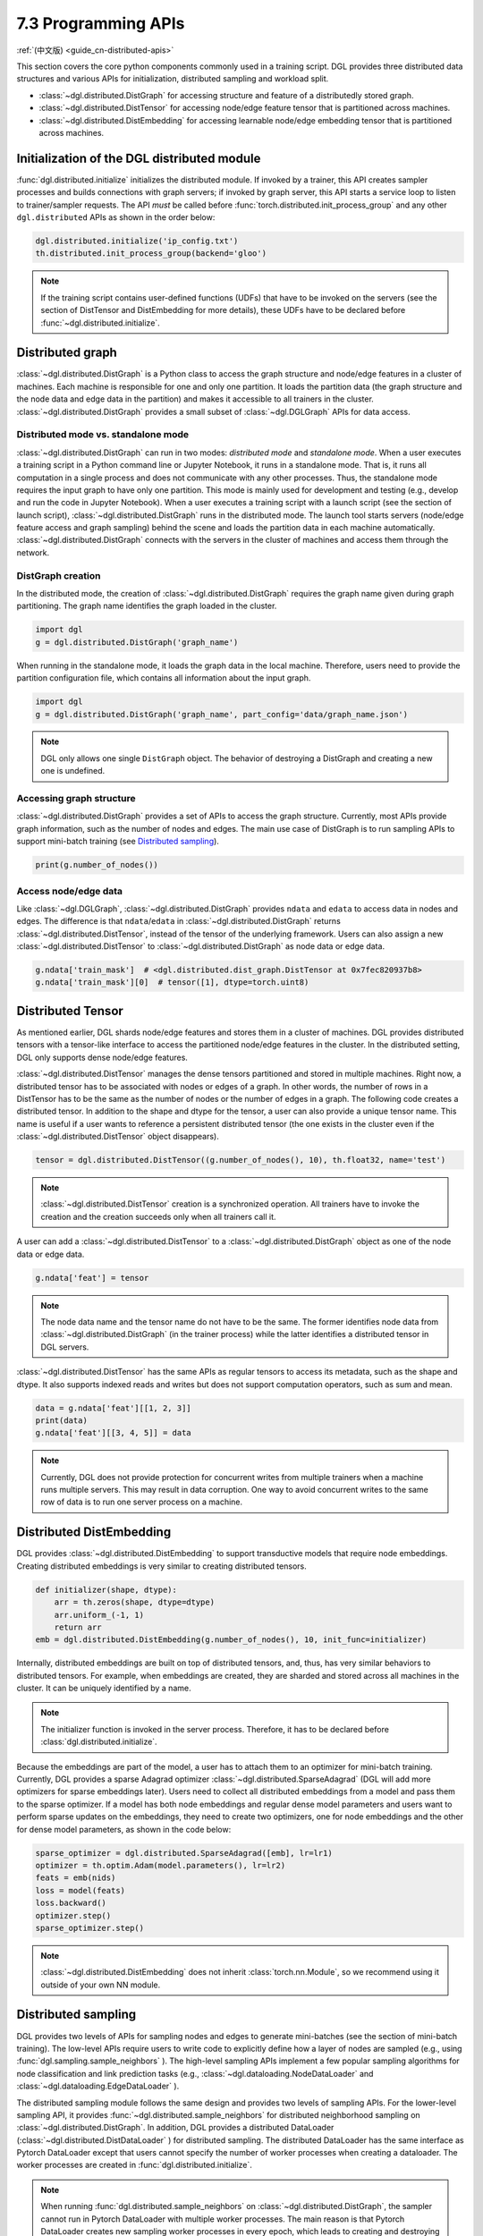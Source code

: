 .. _guide-distributed-apis:

7.3 Programming APIs
-----------------------------------

:ref:`(中文版) <guide_cn-distributed-apis>`

This section covers the core python components commonly used in a training script. DGL
provides three distributed data structures and various APIs for initialization,
distributed sampling and workload split.

* :class:`~dgl.distributed.DistGraph` for accessing structure and feature of a distributedly
  stored graph.
* :class:`~dgl.distributed.DistTensor` for accessing node/edge feature tensor that
  is partitioned across machines.
* :class:`~dgl.distributed.DistEmbedding` for accessing learnable node/edge embedding
  tensor that is partitioned across machines.

Initialization of the DGL distributed module
~~~~~~~~~~~~~~~~~~~~~~~~~~~~~~~~~~~~~~~~~~~~

:func:`dgl.distributed.initialize` initializes the distributed module. If invoked
by a trainer, this API creates sampler processes and builds connections with graph
servers; if invoked by graph server, this API starts a service loop to listen to
trainer/sampler requests. The API *must* be called before
:func:`torch.distributed.init_process_group` and any other ``dgl.distributed`` APIs
as shown in the order below:

.. code:: python

    dgl.distributed.initialize('ip_config.txt')
    th.distributed.init_process_group(backend='gloo')

.. note::

    If the training script contains user-defined functions (UDFs) that have to be invoked on
    the servers (see the section of DistTensor and DistEmbedding for more details), these UDFs have to
    be declared before :func:`~dgl.distributed.initialize`.

Distributed graph
~~~~~~~~~~~~~~~~~

:class:`~dgl.distributed.DistGraph` is a Python class to access the graph
structure and node/edge features in a cluster of machines. Each machine is
responsible for one and only one partition. It loads the partition data (the
graph structure and the node data and edge data in the partition) and makes it
accessible to all trainers in the cluster. :class:`~dgl.distributed.DistGraph`
provides a small subset of :class:`~dgl.DGLGraph` APIs for data access.

Distributed mode vs. standalone mode
^^^^^^^^^^^^^^^^^^^^^^^^^^^^^^^^^^^^

:class:`~dgl.distributed.DistGraph` can run in two modes: *distributed mode* and *standalone mode*.
When a user executes a training script in a Python command line or Jupyter Notebook, it runs in
a standalone mode. That is, it runs all computation in a single process and does not communicate
with any other processes. Thus, the standalone mode requires the input graph to have only one partition.
This mode is mainly used for development and testing (e.g., develop and run the code in Jupyter Notebook).
When a user executes a training script with a launch script (see the section of launch script),
:class:`~dgl.distributed.DistGraph` runs in the distributed mode. The launch tool starts servers
(node/edge feature access and graph sampling) behind the scene and loads the partition data in
each machine automatically. :class:`~dgl.distributed.DistGraph` connects with the servers in the cluster
of machines and access them through the network.

DistGraph creation
^^^^^^^^^^^^^^^^^^

In the distributed mode, the creation of :class:`~dgl.distributed.DistGraph`
requires the graph name given during graph partitioning. The graph name
identifies the graph loaded in the cluster.

.. code:: python

    import dgl
    g = dgl.distributed.DistGraph('graph_name')

When running in the standalone mode, it loads the graph data in the local
machine. Therefore, users need to provide the partition configuration file,
which contains all information about the input graph.

.. code:: python

    import dgl
    g = dgl.distributed.DistGraph('graph_name', part_config='data/graph_name.json')

.. note::

    DGL only allows one single ``DistGraph`` object. The behavior
    of destroying a DistGraph and creating a new one is undefined.

Accessing graph structure
^^^^^^^^^^^^^^^^^^^^^^^^^^^^^^^^^

:class:`~dgl.distributed.DistGraph` provides a set of APIs to
access the graph structure.  Currently, most APIs provide graph information,
such as the number of nodes and edges. The main use case of DistGraph is to run
sampling APIs to support mini-batch training (see `Distributed sampling`_).

.. code:: python

    print(g.number_of_nodes())

Access node/edge data
^^^^^^^^^^^^^^^^^^^^^

Like :class:`~dgl.DGLGraph`, :class:`~dgl.distributed.DistGraph` provides ``ndata`` and ``edata``
to access data in nodes and edges.
The difference is that ``ndata``/``edata`` in :class:`~dgl.distributed.DistGraph` returns
:class:`~dgl.distributed.DistTensor`, instead of the tensor of the underlying framework.
Users can also assign a new :class:`~dgl.distributed.DistTensor` to
:class:`~dgl.distributed.DistGraph` as node data or edge data.

.. code:: python

    g.ndata['train_mask']  # <dgl.distributed.dist_graph.DistTensor at 0x7fec820937b8>
    g.ndata['train_mask'][0]  # tensor([1], dtype=torch.uint8)

Distributed Tensor
~~~~~~~~~~~~~~~~~~~~~

As mentioned earlier, DGL shards node/edge features and stores them in a cluster of machines.
DGL provides distributed tensors with a tensor-like interface to access the partitioned
node/edge features in the cluster. In the distributed setting, DGL only supports dense node/edge
features.

:class:`~dgl.distributed.DistTensor` manages the dense tensors partitioned and stored in
multiple machines. Right now, a distributed tensor has to be associated with nodes or edges
of a graph. In other words, the number of rows in a DistTensor has to be the same as the number
of nodes or the number of edges in a graph. The following code creates a distributed tensor.
In addition to the shape and dtype for the tensor, a user can also provide a unique tensor name.
This name is useful if a user wants to reference a persistent distributed tensor (the one exists
in the cluster even if the :class:`~dgl.distributed.DistTensor` object disappears).

.. code:: python

    tensor = dgl.distributed.DistTensor((g.number_of_nodes(), 10), th.float32, name='test')

.. note::

    :class:`~dgl.distributed.DistTensor` creation is a synchronized operation. All trainers
    have to invoke the creation and the creation succeeds only when all trainers call it.

A user can add a :class:`~dgl.distributed.DistTensor` to a :class:`~dgl.distributed.DistGraph`
object as one of the node data or edge data.

.. code:: python

    g.ndata['feat'] = tensor

.. note::

    The node data name and the tensor name do not have to be the same. The former identifies
    node data from :class:`~dgl.distributed.DistGraph` (in the trainer process) while the latter
    identifies a distributed tensor in DGL servers.

:class:`~dgl.distributed.DistTensor` has the same APIs as
regular tensors to access its metadata, such as the shape and dtype. It also
supports indexed reads and writes but does not support
computation operators, such as sum and mean.

.. code:: python

    data = g.ndata['feat'][[1, 2, 3]]
    print(data)
    g.ndata['feat'][[3, 4, 5]] = data


.. note::

    Currently, DGL does not provide protection for concurrent writes from
    multiple trainers when a machine runs multiple servers. This may result in
    data corruption. One way to avoid concurrent writes to the same row of data
    is to run one server process on a machine.

Distributed DistEmbedding
~~~~~~~~~~~~~~~~~~~~~~~~~~~~~~~~~~

DGL provides :class:`~dgl.distributed.DistEmbedding` to support transductive models that require
node embeddings. Creating distributed embeddings is very similar to creating distributed tensors.

.. code:: python

    def initializer(shape, dtype):
        arr = th.zeros(shape, dtype=dtype)
        arr.uniform_(-1, 1)
        return arr
    emb = dgl.distributed.DistEmbedding(g.number_of_nodes(), 10, init_func=initializer)

Internally, distributed embeddings are built on top of distributed tensors,
and, thus, has very similar behaviors to distributed tensors. For example, when
embeddings are created, they are sharded and stored across all machines in the
cluster. It can be uniquely identified by a name.

.. note::

    The initializer function is invoked in the server process. Therefore, it has to be
    declared before :class:`dgl.distributed.initialize`.

Because the embeddings are part of the model, a user has to attach them to an
optimizer for mini-batch training. Currently, DGL provides a sparse Adagrad
optimizer :class:`~dgl.distributed.SparseAdagrad` (DGL will add more optimizers
for sparse embeddings later).  Users need to collect all distributed embeddings
from a model and pass them to the sparse optimizer.  If a model has both node
embeddings and regular dense model parameters and users want to perform sparse
updates on the embeddings, they need to create two optimizers, one for node
embeddings and the other for dense model parameters, as shown in the code
below:

.. code:: python

    sparse_optimizer = dgl.distributed.SparseAdagrad([emb], lr=lr1)
    optimizer = th.optim.Adam(model.parameters(), lr=lr2)
    feats = emb(nids)
    loss = model(feats)
    loss.backward()
    optimizer.step()
    sparse_optimizer.step()

.. note::

    :class:`~dgl.distributed.DistEmbedding` does not inherit :class:`torch.nn.Module`,
    so we recommend using it outside of your own NN module.

Distributed sampling
~~~~~~~~~~~~~~~~~~~~

DGL provides two levels of APIs for sampling nodes and edges to generate
mini-batches (see the section of mini-batch training). The low-level APIs
require users to write code to explicitly define how a layer of nodes are
sampled (e.g., using :func:`dgl.sampling.sample_neighbors` ).  The high-level
sampling APIs implement a few popular sampling algorithms for node
classification and link prediction tasks (e.g.,
:class:`~dgl.dataloading.NodeDataLoader` and
:class:`~dgl.dataloading.EdgeDataLoader` ).

The distributed sampling module follows the same design and provides two levels
of sampling APIs.  For the lower-level sampling API, it provides
:func:`~dgl.distributed.sample_neighbors` for distributed neighborhood sampling
on :class:`~dgl.distributed.DistGraph`. In addition, DGL provides a distributed
DataLoader (:class:`~dgl.distributed.DistDataLoader` ) for distributed
sampling.  The distributed DataLoader has the same interface as Pytorch
DataLoader except that users cannot specify the number of worker processes when
creating a dataloader. The worker processes are created in
:func:`dgl.distributed.initialize`.

.. note::

    When running :func:`dgl.distributed.sample_neighbors` on
    :class:`~dgl.distributed.DistGraph`, the sampler cannot run in Pytorch
    DataLoader with multiple worker processes. The main reason is that Pytorch
    DataLoader creates new sampling worker processes in every epoch, which
    leads to creating and destroying :class:`~dgl.distributed.DistGraph`
    objects many times.

When using the low-level API, the sampling code is similar to single-process sampling. The only
difference is that users need to use :func:`dgl.distributed.sample_neighbors` and
:class:`~dgl.distributed.DistDataLoader`.

.. code:: python

    def sample_blocks(seeds):
        seeds = th.LongTensor(np.asarray(seeds))
        blocks = []
        for fanout in [10, 25]:
            frontier = dgl.distributed.sample_neighbors(g, seeds, fanout, replace=True)
            block = dgl.to_block(frontier, seeds)
            seeds = block.srcdata[dgl.NID]
            blocks.insert(0, block)
            return blocks
        dataloader = dgl.distributed.DistDataLoader(dataset=train_nid,
                                                    batch_size=batch_size,
                                                    collate_fn=sample_blocks,
                                                    shuffle=True)
        for batch in dataloader:
            ...

The high-level sampling APIs (:class:`~dgl.dataloading.NodeDataLoader` and
:class:`~dgl.dataloading.EdgeDataLoader` ) has distributed counterparts
(:class:`~dgl.dataloading.DistNodeDataLoader` and
:class:`~dgl.dataloading.DistEdgeDataLoader`).  The code is exactly the same as
single-process sampling otherwise.

.. code:: python

    sampler = dgl.sampling.MultiLayerNeighborSampler([10, 25])
    dataloader = dgl.sampling.DistNodeDataLoader(g, train_nid, sampler,
                                                 batch_size=batch_size, shuffle=True)
    for batch in dataloader:
        ...


Split workloads
~~~~~~~~~~~~~~~~~~

To train a model, users first need to split the dataset into training,
validation and test sets.  For distributed training, this step is usually done
before we invoke :func:`dgl.distributed.partition_graph` to partition a graph.
We recommend to store the data split in boolean arrays as node data or edge
data. For node classification tasks, the length of these boolean arrays is the
number of nodes in a graph and each of their elements indicates the existence
of a node in a training/validation/test set.  Similar boolean arrays should be
used for link prediction tasks.  :func:`dgl.distributed.partition_graph` splits
these boolean arrays (because they are stored as the node data or edge data of
the graph) based on the graph partitioning result and store them with graph
partitions.

During distributed training, users need to assign training nodes/edges to each
trainer. Similarly, we also need to split the validation and test set in the
same way.  DGL provides :func:`~dgl.distributed.node_split` and
:func:`~dgl.distributed.edge_split` to split the training, validation and test
set at runtime for distributed training. The two functions take the boolean
arrays constructed before graph partitioning as input, split them and return a
portion for the local trainer.  By default, they ensure that all portions have
the same number of nodes/edges. This is important for synchronous SGD, which
assumes each trainer has the same number of mini-batches.

The example below splits the training set and returns a subset of nodes for the
local process.

.. code:: python

    train_nids = dgl.distributed.node_split(g.ndata['train_mask'])
